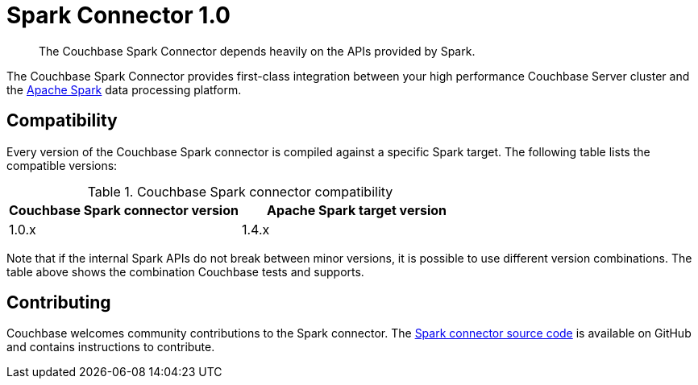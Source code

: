 = Spark Connector 1.0
:page-topic-type: concept

[abstract]
The Couchbase Spark Connector depends heavily on the APIs provided by Spark.

The Couchbase Spark Connector provides first-class integration between your high performance Couchbase Server cluster and the https://spark.apache.org[Apache Spark^] data processing platform.

== Compatibility

Every version of the Couchbase Spark connector is compiled against a specific Spark target.
The following table lists the compatible versions:

.Couchbase Spark connector compatibility
|===
| Couchbase Spark connector version | Apache Spark target version

| 1.0.x
| 1.4.x
|===

Note that if the internal Spark APIs do not break between minor versions, it is possible to use different version combinations.
The table above shows the combination Couchbase tests and supports.

== Contributing

Couchbase welcomes community contributions to the Spark connector.
The https://github.com/couchbaselabs/couchbase-spark-connector[Spark connector source code^] is available on GitHub and contains instructions to contribute.
